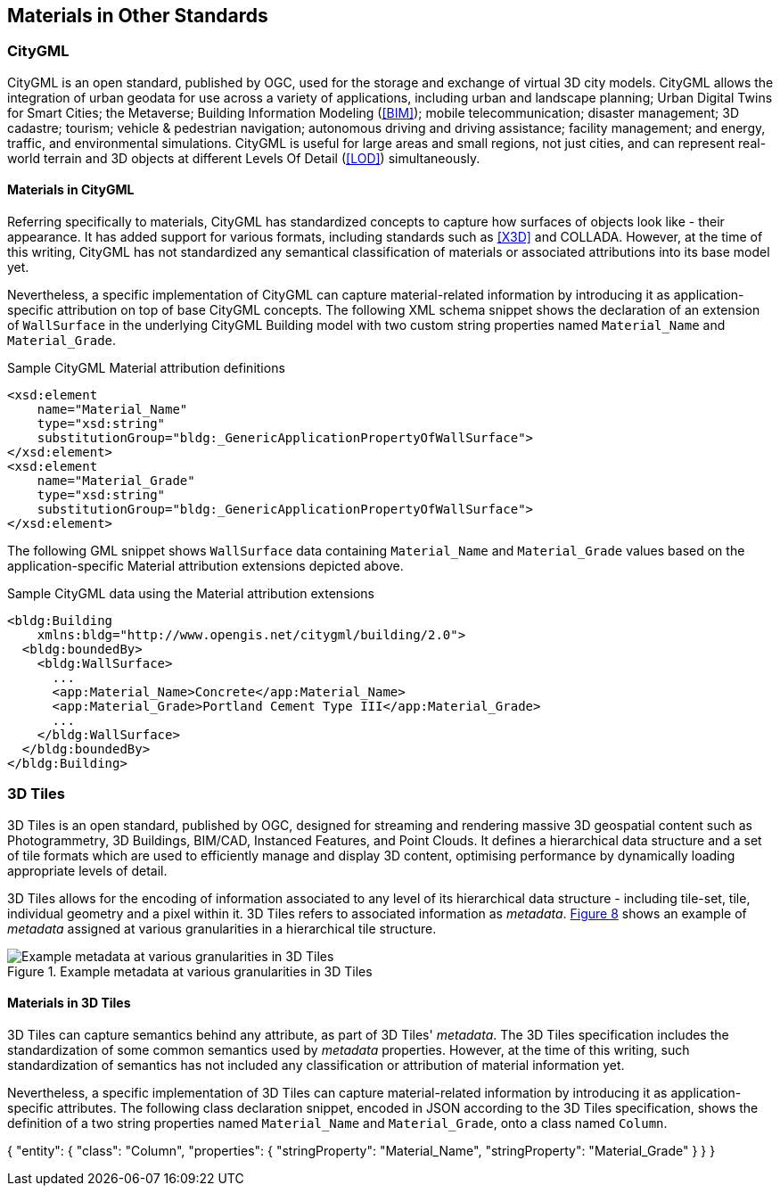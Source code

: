 [[clause-reference]]
== Materials in Other Standards

=== CityGML

CityGML is an open standard, published by OGC, used for the storage and exchange of virtual 3D city models. CityGML allows the integration of urban geodata for use across a variety of applications, including urban and landscape planning; Urban Digital Twins for Smart Cities; the Metaverse; Building Information Modeling (<<BIM>>); mobile telecommunication; disaster management; 3D cadastre; tourism; vehicle & pedestrian navigation; autonomous driving and driving assistance; facility management; and energy, traffic, and environmental simulations. CityGML is useful for large areas and small regions, not just cities, and can represent real-world terrain and 3D objects at different Levels Of Detail (<<LOD>>) simultaneously.

==== Materials in CityGML

Referring specifically to materials, CityGML has standardized concepts to capture how surfaces of objects look like - their appearance. It has added support for various formats, including standards such as <<X3D>> and COLLADA. However, at the time of this writing, CityGML has not standardized any semantical classification of materials or associated attributions into its base model yet.

Nevertheless, a specific implementation of CityGML can capture material-related information by introducing it as application-specific attribution on top of base CityGML concepts. The following XML schema snippet shows the declaration of an extension of `WallSurface` in the underlying CityGML Building model with two custom string properties named `Material_Name` and `Material_Grade`.

.Sample CityGML Material attribution definitions
[source, xml]
<xsd:element
    name="Material_Name" 
    type="xsd:string" 
    substitutionGroup="bldg:_GenericApplicationPropertyOfWallSurface">
</xsd:element>
<xsd:element
    name="Material_Grade" 
    type="xsd:string" 
    substitutionGroup="bldg:_GenericApplicationPropertyOfWallSurface">
</xsd:element>

The following GML snippet shows `WallSurface` data containing `Material_Name` and `Material_Grade` values based on the application-specific Material attribution extensions depicted above.

.Sample CityGML data using the Material attribution extensions
[source, xml]
<bldg:Building 
    xmlns:bldg="http://www.opengis.net/citygml/building/2.0">
  <bldg:boundedBy>
    <bldg:WallSurface>
      ...
      <app:Material_Name>Concrete</app:Material_Name>
      <app:Material_Grade>Portland Cement Type III</app:Material_Grade>
      ...
    </bldg:WallSurface>
  </bldg:boundedBy>
</bldg:Building>

=== 3D Tiles

3D Tiles is an open standard, published by OGC, designed for streaming and rendering massive 3D geospatial content such as Photogrammetry, 3D Buildings, BIM/CAD, Instanced Features, and Point Clouds. It defines a hierarchical data structure and a set of tile formats which are used to efficiently manage and display 3D content, optimising performance by dynamically loading appropriate levels of detail.

3D Tiles allows for the encoding of information associated to any level of its hierarchical data structure - including tile-set, tile, individual geometry and a pixel within it. 3D Tiles refers to associated information as _metadata_. <<figure-8, Figure 8>> shows an example of _metadata_ assigned at various granularities in a hierarchical tile structure.

[[figure-6]]
.Example metadata at various granularities in 3D Tiles
image::figures/3dtiles_metadata-granularity-extended.png[Example metadata at various granularities in 3D Tiles]

==== Materials in 3D Tiles

3D Tiles can capture semantics behind any attribute, as part of 3D Tiles' _metadata_. The 3D Tiles specification includes the standardization of some common semantics used by _metadata_ properties. However, at the time of this writing, such standardization of semantics has not included any classification or attribution of material information yet.

Nevertheless, a specific implementation of 3D Tiles can capture material-related information by introducing it as application-specific attributes. The following class declaration snippet, encoded in JSON according to the 3D Tiles specification, shows the definition of a two string properties named `Material_Name` and `Material_Grade`, onto a class named `Column`.

{
  "entity": {
    "class": "Column",
    "properties": {
      "stringProperty": "Material_Name",
      "stringProperty": "Material_Grade"
    }
  }
}
